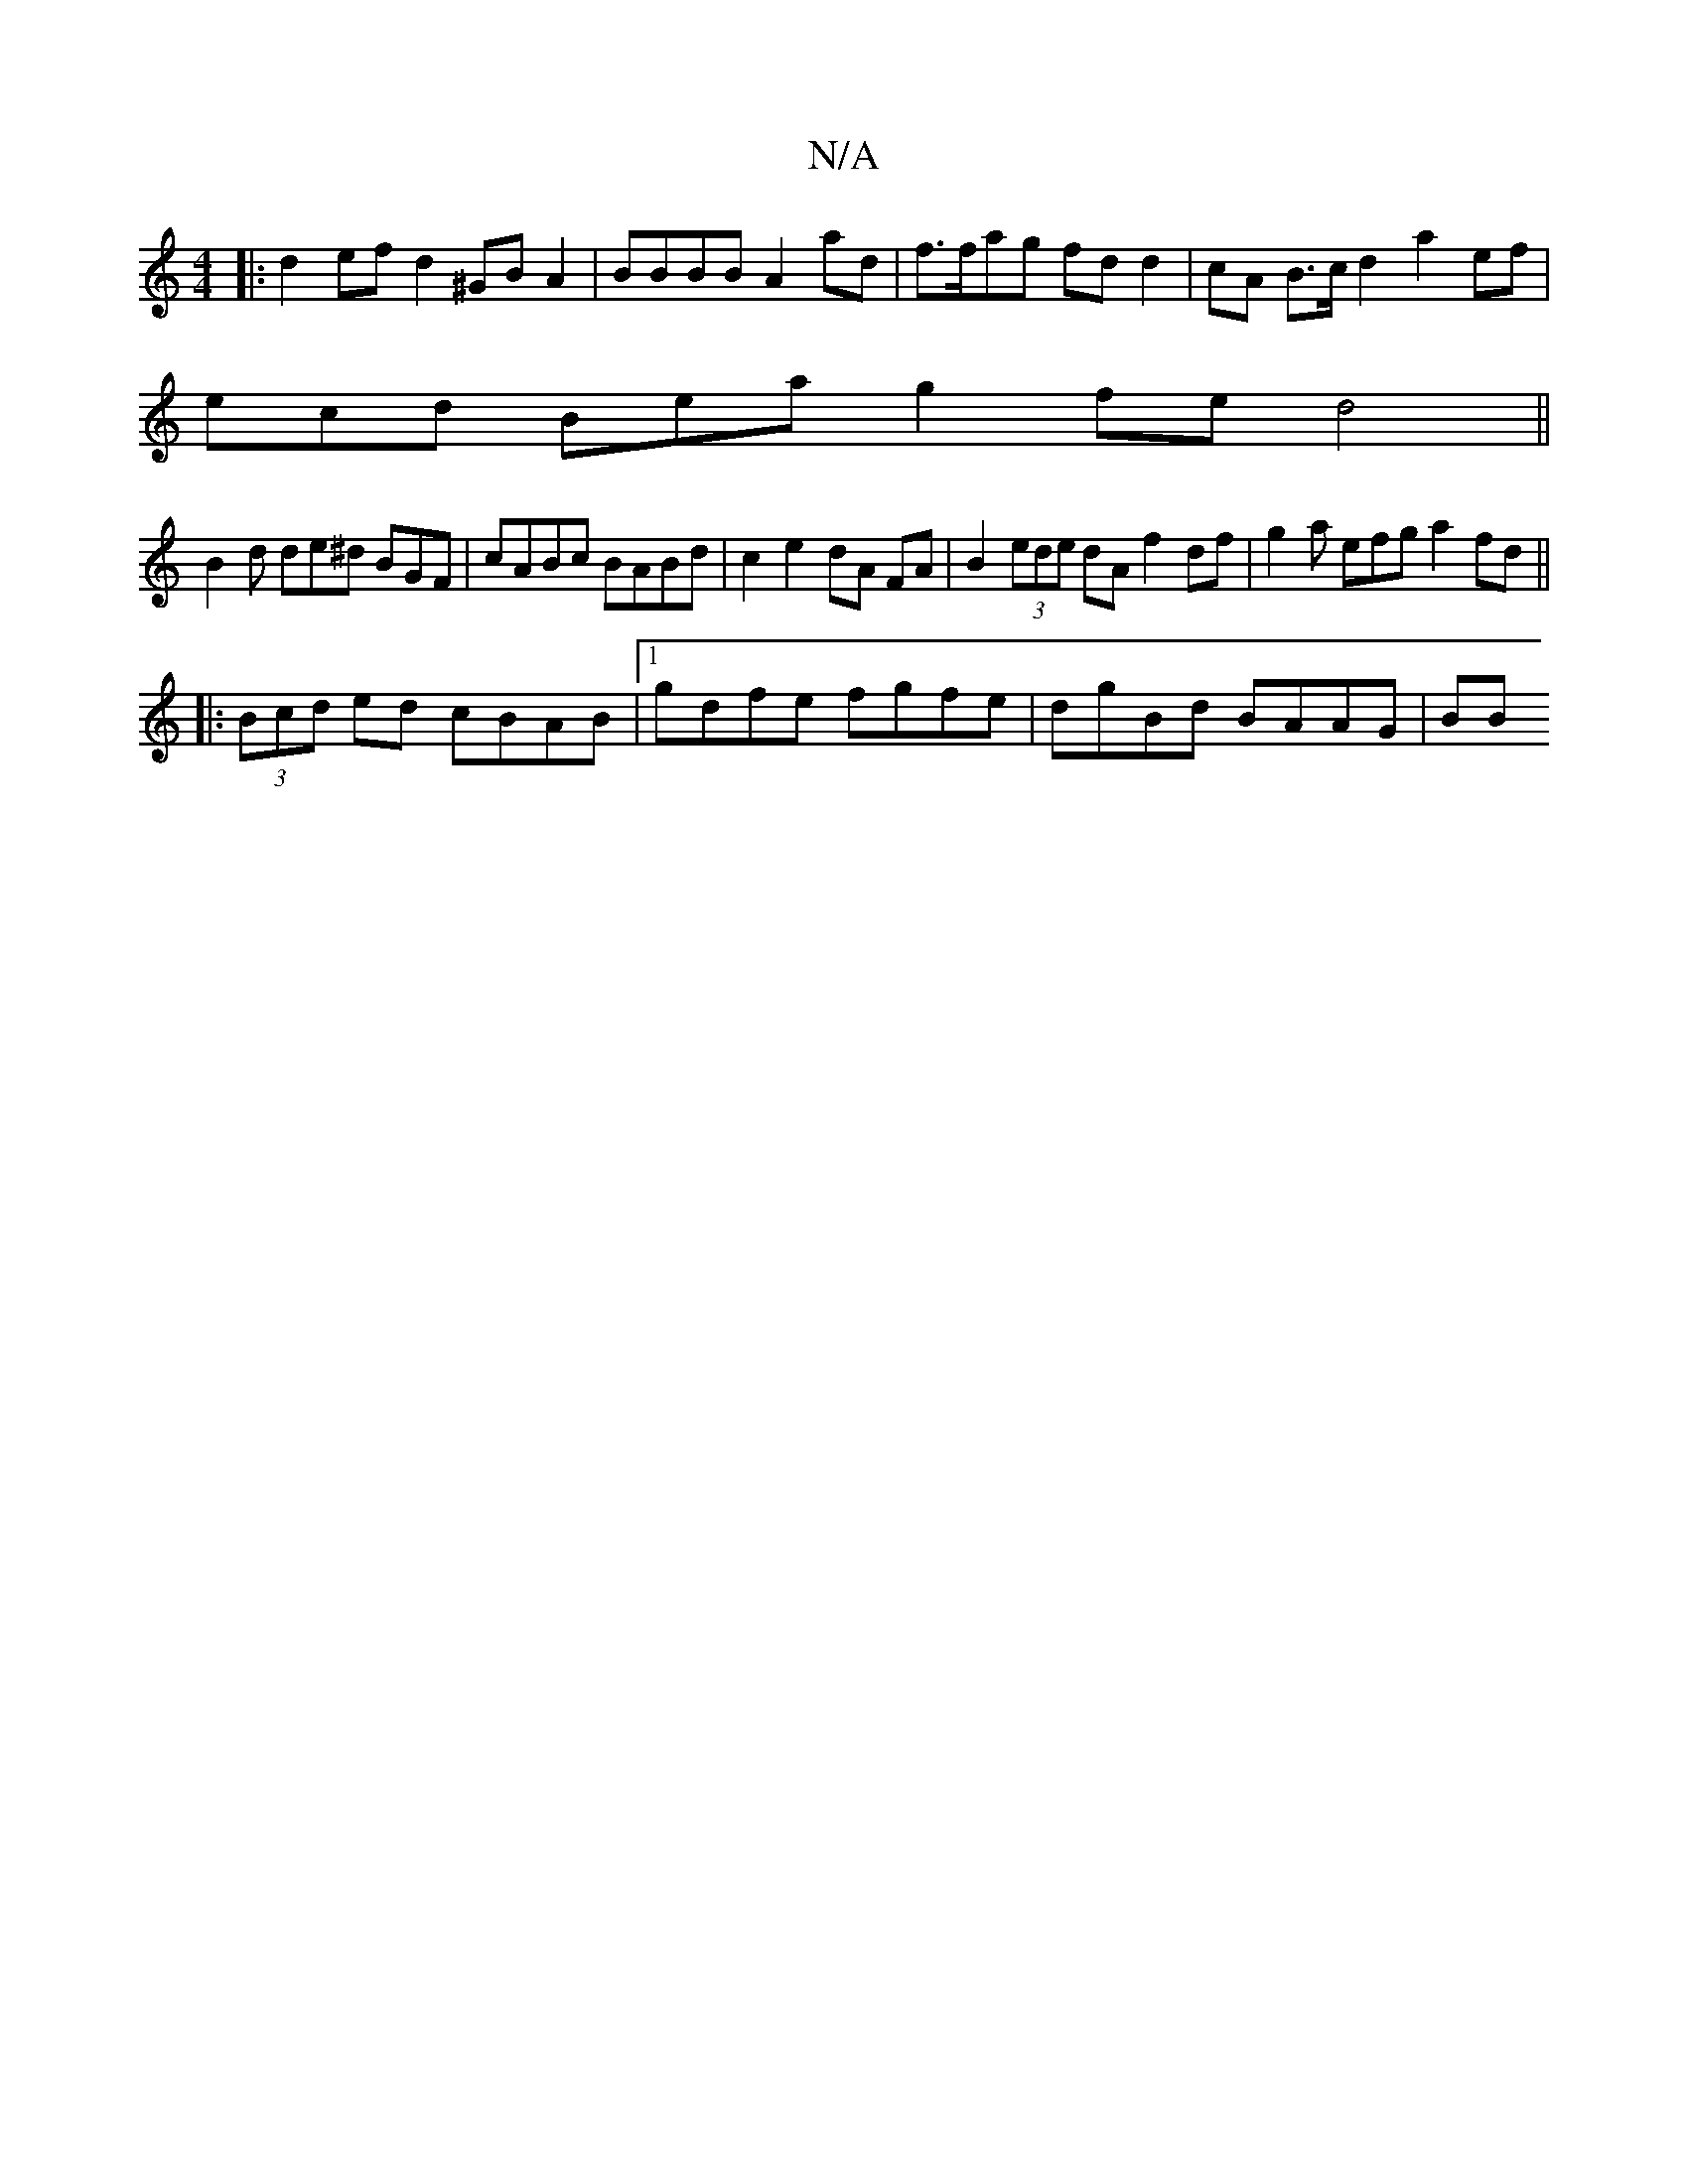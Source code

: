 X:1
T:N/A
M:4/4
R:N/A
K:Cmajor
|: d2 efd2 ^GB A2 | BBBB A2ad | f>fag fdd2|cA B>c d2 a2 ef |
ecd Bea g2fe d4||
B2d de^d BGF | cABc BABd | c2 e2 dA FA | B2(3ede dA f2 df | g2 a efg a2fd ||
|: (3Bcd ed cBAB|1 gdfe fgfe | dgBd BAAG| BB